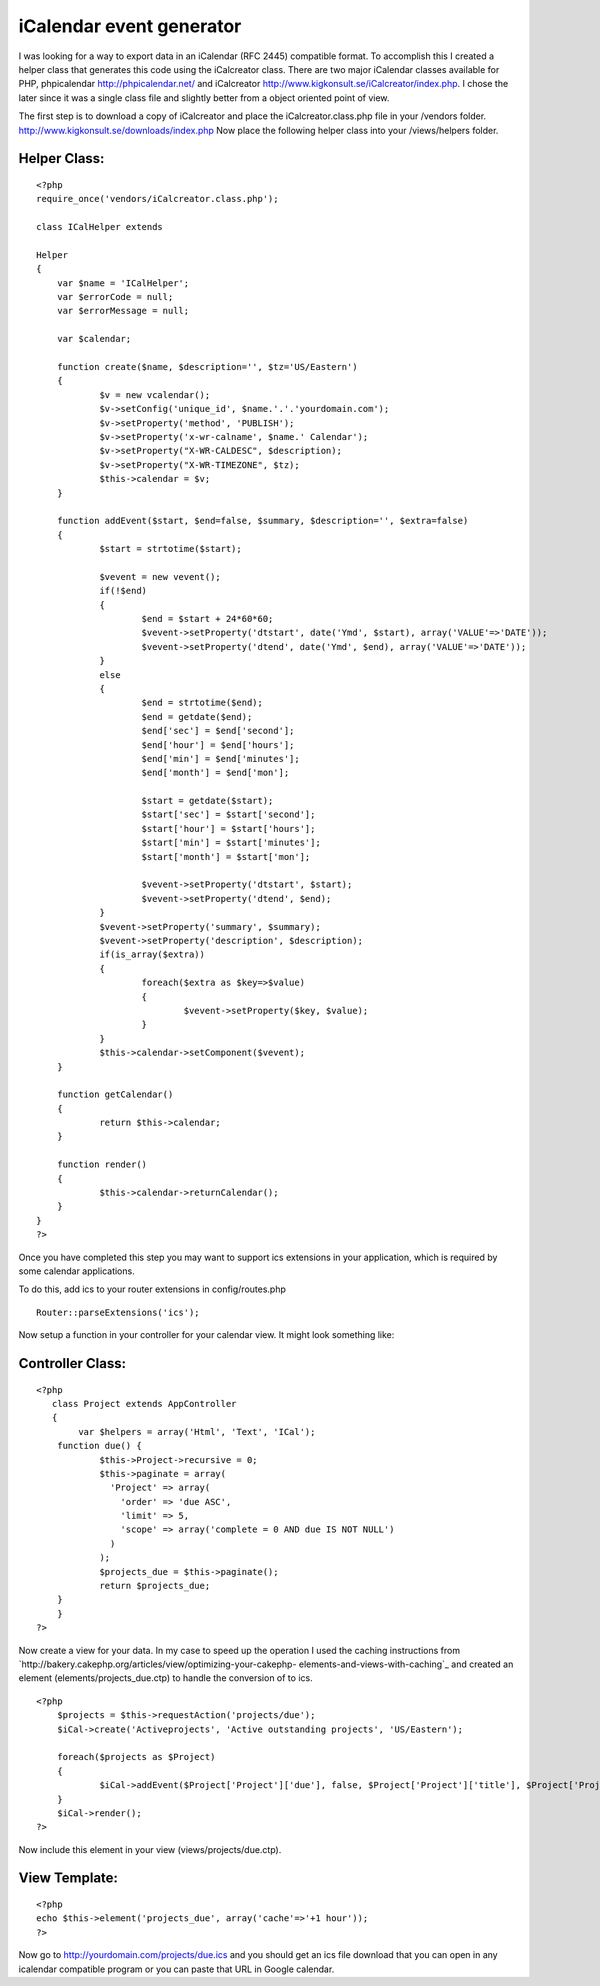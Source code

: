 iCalendar event generator
=========================

I was looking for a way to export data in an iCalendar (RFC 2445)
compatible format. To accomplish this I created a helper class that
generates this code using the iCalcreator class.
There are two major iCalendar classes available for PHP, phpicalendar
`http://phpicalendar.net/`_ and iCalcreator
`http://www.kigkonsult.se/iCalcreator/index.php`_. I chose the later
since it was a single class file and slightly better from a object
oriented point of view.

The first step is to download a copy of iCalcreator and place the
iCalcreator.class.php file in your /vendors folder.
`http://www.kigkonsult.se/downloads/index.php`_
Now place the following helper class into your /views/helpers folder.


Helper Class:
`````````````

::

    <?php 
    require_once('vendors/iCalcreator.class.php');
    
    class ICalHelper extends 
    
    Helper 
    {
    	var $name = 'ICalHelper';
    	var $errorCode = null;
    	var $errorMessage = null;
    	
    	var $calendar;
    			
    	function create($name, $description='', $tz='US/Eastern')
    	{
    		$v = new vcalendar();
    		$v->setConfig('unique_id', $name.'.'.'yourdomain.com');
    		$v->setProperty('method', 'PUBLISH');
    		$v->setProperty('x-wr-calname', $name.' Calendar');
    		$v->setProperty("X-WR-CALDESC", $description);
    		$v->setProperty("X-WR-TIMEZONE", $tz);
    		$this->calendar = $v;
    	}
    	
    	function addEvent($start, $end=false, $summary, $description='', $extra=false)
    	{
    		$start = strtotime($start);
    		
    		$vevent = new vevent();
    		if(!$end)
    		{
    			$end = $start + 24*60*60;
    			$vevent->setProperty('dtstart', date('Ymd', $start), array('VALUE'=>'DATE'));
    			$vevent->setProperty('dtend', date('Ymd', $end), array('VALUE'=>'DATE'));
    		}
    		else
    		{
    			$end = strtotime($end);
    			$end = getdate($end);
    			$end['sec'] = $end['second'];
    			$end['hour'] = $end['hours'];
    			$end['min'] = $end['minutes'];
    			$end['month'] = $end['mon'];
    			
    			$start = getdate($start);
    			$start['sec'] = $start['second'];
    			$start['hour'] = $start['hours'];
    			$start['min'] = $start['minutes'];
    			$start['month'] = $start['mon'];
    			
    			$vevent->setProperty('dtstart', $start);
    			$vevent->setProperty('dtend', $end);			
    		}
    		$vevent->setProperty('summary', $summary);
    		$vevent->setProperty('description', $description);
    		if(is_array($extra))
    		{
    			foreach($extra as $key=>$value)
    			{
    				$vevent->setProperty($key, $value);
    			}
    		}
    		$this->calendar->setComponent($vevent);
    	}
    	
    	function getCalendar()
    	{
    		return $this->calendar;
    	}
    	
    	function render()
    	{
    		$this->calendar->returnCalendar();
    	}
    }
    ?>

Once you have completed this step you may want to support ics
extensions in your application, which is required by some calendar
applications.

To do this, add ics to your router extensions in config/routes.php

::

    
    Router::parseExtensions('ics'); 

Now setup a function in your controller for your calendar view. It
might look something like:


Controller Class:
`````````````````

::

    <?php 
       class Project extends AppController
       {
            var $helpers = array('Html', 'Text', 'ICal');        
    	function due() {
    		$this->Project->recursive = 0;
    		$this->paginate = array(
    		  'Project' => array(
    		    'order' => 'due ASC',
    		    'limit' => 5,
    		    'scope' => array('complete = 0 AND due IS NOT NULL')
    		  )
    		);
    		$projects_due = $this->paginate();
    		return $projects_due;
    	}
        }
    ?>

Now create a view for your data. In my case to speed up the operation
I used the caching instructions from
`http://bakery.cakephp.org/articles/view/optimizing-your-cakephp-
elements-and-views-with-caching`_ and created an element
(elements/projects_due.ctp) to handle the conversion of to ics.

::

    
    <?php
    	$projects = $this->requestAction('projects/due');
    	$iCal->create('Activeprojects', 'Active outstanding projects', 'US/Eastern');
    	
    	foreach($projects as $Project)
    	{
    		$iCal->addEvent($Project['Project']['due'], false, $Project['Project']['title'], $Project['Project']['description']."\n\n".$html->url('/Project/view/'.$Project['Project']['id'], true), array('UID'=>$Project['Project']['id'], 'attach'=>$html->url('/Project/view/'.$Project['Project']['id'], true), 'organizer'=>$Project['User']['username'], 'location'=>$Project['location']));
    	}
    	$iCal->render();
    ?>

Now include this element in your view (views/projects/due.ctp).


View Template:
``````````````

::

    
    <?php 
    echo $this->element('projects_due', array('cache'=>'+1 hour')); 
    ?>

Now go to `http://yourdomain.com/projects/due.ics`_ and you should get
an ics file download that you can open in any icalendar compatible
program or you can paste that URL in Google calendar.

.. _http://phpicalendar.net/: http://phpicalendar.net/
.. _http://yourdomain.com/projects/due.ics: http://yourdomain.com/projects/due.ics
.. _http://www.kigkonsult.se/downloads/index.php: http://www.kigkonsult.se/downloads/index.php
.. _http://www.kigkonsult.se/iCalcreator/index.php: http://www.kigkonsult.se/iCalcreator/index.php
.. _http://bakery.cakephp.org/articles/view/optimizing-your-cakephp-elements-and-views-with-caching: http://bakery.cakephp.org/articles/view/optimizing-your-cakephp-elements-and-views-with-caching

.. author:: immersionit
.. categories:: articles, helpers
.. tags:: calendar,export,ics,icalendar,Helpers

